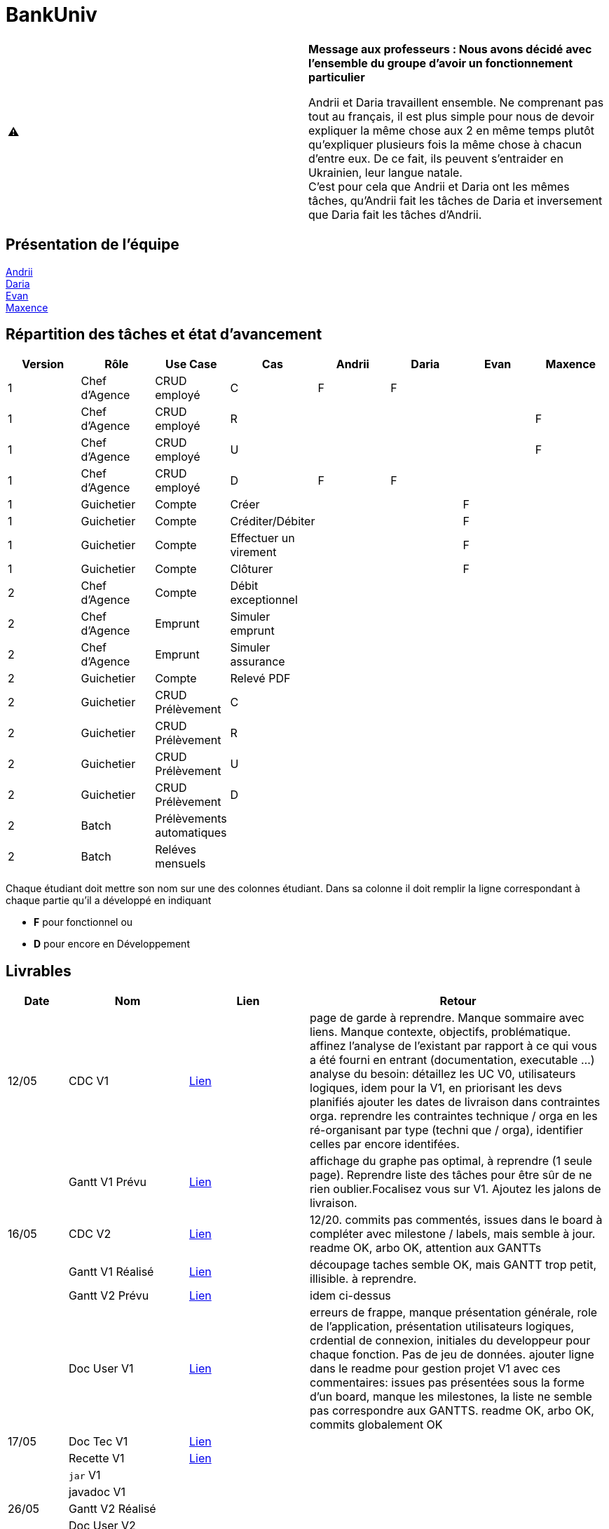 = BankUniv

|===
^.^| ⚠️ | *Message aux professeurs : Nous avons décidé avec l'ensemble du groupe d'avoir un fonctionnement particulier*

Andrii et Daria travaillent ensemble. Ne comprenant pas tout au français, il est plus simple pour nous de devoir expliquer la même chose aux 2 en même temps plutôt qu'expliquer plusieurs fois la même chose à chacun d'entre eux. De ce fait, ils peuvent s'entraider en Ukrainien, leur langue natale. +
C'est pour cela que Andrii et Daria ont les mêmes tâches, qu'Andrii fait les tâches de Daria et inversement que Daria fait les tâches d'Andrii.
|===

== Présentation de l'équipe

https://github.com/Andrii4A[Andrii] +
https://github.com/madblurryface[Daria] +
https://github.com/evanl44730[Evan] +
https://github.com/Maxeuh[Maxence]

== Répartition des tâches et état d'avancement
[options="header,footer"]
|===
| Version | Rôle          | Use Case                  | Cas                   | Andrii | Daria | Evan | Maxence
| 1       | Chef d’Agence | CRUD employé              | C                     | F      | F     |      | 
| 1       | Chef d’Agence | CRUD employé              | R                     |        |       |      | F
| 1       | Chef d’Agence | CRUD employé              | U                     |        |       |      | F
| 1       | Chef d’Agence | CRUD employé              | D                     | F      | F     |      | 
| 1       | Guichetier    | Compte                    | Créer                 |        |       | F    | 
| 1       | Guichetier    | Compte                    | Créditer/Débiter      |        |       | F    | 
| 1       | Guichetier    | Compte                    | Effectuer un virement |        |       | F    | 
| 1       | Guichetier    | Compte                    | Clôturer              |        |       | F    | 
| 2       | Chef d’Agence | Compte                    | Débit exceptionnel    |        |       |      | 
| 2       | Chef d’Agence | Emprunt                   | Simuler emprunt       |        |       |      | 
| 2       | Chef d’Agence | Emprunt                   | Simuler assurance     |        |       |      | 
| 2       | Guichetier    | Compte                    | Relevé PDF            |        |       |      | 
| 2       | Guichetier    | CRUD Prélèvement          | C                     |        |       |      | 
| 2       | Guichetier    | CRUD Prélèvement          | R                     |        |       |      | 
| 2       | Guichetier    | CRUD Prélèvement          | U                     |        |       |      | 
| 2       | Guichetier    | CRUD Prélèvement          | D                     |        |       |      | 
| 2       | Batch         | Prélèvements automatiques |                       |        |       |      |  
| 2       | Batch         | Reléves mensuels          |                       |        |       |      | 
|===

Chaque étudiant doit mettre son nom sur une des colonnes étudiant.
Dans sa colonne il doit remplir la ligne correspondant à chaque partie qu'il a développé en indiquant

*	*F* pour fonctionnel ou
*	*D* pour encore en Développement

== Livrables

[cols="1,2,2,5",options=header]
|===
| Date      | Nom                | Lien              | Retour
| 12/05     | CDC V1             | link:LV1/CahierDesCharges.adoc[Lien] | page de garde à reprendre. Manque sommaire avec liens. Manque contexte, objectifs, problématique.
affinez l'analyse de l'existant par rapport à ce qui vous a été fourni en entrant (documentation, executable ...)
analyse du besoin: détaillez les UC V0, utilisateurs logiques, idem pour la V1, en priorisant les devs planifiés
ajouter les dates de livraison dans contraintes orga.
reprendre les contraintes technique / orga en les ré-organisant par type (techni que / orga), identifier celles par encore identifées.  
|           | Gantt V1 Prévu     | link:LV1/GanttV1_PDF.pdf[Lien] | affichage du graphe pas optimal, à reprendre (1 seule page). Reprendre liste des tâches pour être sûr de ne rien oublier.Focalisez vous sur V1. Ajoutez les jalons de livraison.
| 16/05     | CDC V2             | link:LV2/CahierDesCharges.adoc[Lien] | 12/20. commits pas commentés, issues dans le board à compléter avec milestone / labels, mais semble à jour. readme OK, arbo OK, attention aux GANTTs
|           | Gantt V1 Réalisé   | link:LV1/GanttV1-R%C3%A9alis%C3%A9.pdf[Lien] | découpage taches semble OK, mais GANTT trop petit, illisible. à reprendre. 
|           | Gantt V2 Prévu     | link:LV2/GanttV2.pdf[Lien] | idem ci-dessus
|           | Doc User V1        | link:LV1/DocumentationUtilisateur.adoc[Lien] | erreurs de frappe, manque présentation générale, role de l'application, présentation utilisateurs logiques, crdential de connexion, initiales du developpeur pour chaque fonction. Pas de jeu de données. ajouter ligne dans le readme pour gestion projet V1 avec ces commentaires: issues pas présentées sous la forme d'un board, manque les milestones, la liste ne semble pas correspondre aux GANTTS. readme OK, arbo OK, commits globalement OK
| 17/05     | Doc Tec V1         | link:LV1/Dossier_Technique.adoc[Lien]                  | 
|           | Recette V1         | link:LV1/CahierDeRecette.adoc[Lien]                  | 
|           | `jar` V1           |                   | 
|           | javadoc V1         |                   | 
| 26/05     | Gantt V2 Réalisé   |                   | 
|           | Doc User V2        |                   | 
|           | Doc Tec V2         |                   | 
|           | Chiffrage projet   |                   | 
|           | Recette V2         |                   | 
|           | `jar` V2           |                   | 
|           | javadoc V2         |                   | 
|===
